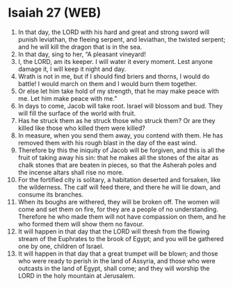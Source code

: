 * Isaiah 27 (WEB)
:PROPERTIES:
:ID: WEB/23-ISA27
:END:

1. In that day, the LORD with his hard and great and strong sword will punish leviathan, the fleeing serpent, and leviathan, the twisted serpent; and he will kill the dragon that is in the sea.
2. In that day, sing to her, “A pleasant vineyard!
3. I, the LORD, am its keeper. I will water it every moment. Lest anyone damage it, I will keep it night and day.
4. Wrath is not in me, but if I should find briers and thorns, I would do battle! I would march on them and I would burn them together.
5. Or else let him take hold of my strength, that he may make peace with me. Let him make peace with me.”
6. In days to come, Jacob will take root. Israel will blossom and bud. They will fill the surface of the world with fruit.
7. Has he struck them as he struck those who struck them? Or are they killed like those who killed them were killed?
8. In measure, when you send them away, you contend with them. He has removed them with his rough blast in the day of the east wind.
9. Therefore by this the iniquity of Jacob will be forgiven, and this is all the fruit of taking away his sin: that he makes all the stones of the altar as chalk stones that are beaten in pieces, so that the Asherah poles and the incense altars shall rise no more.
10. For the fortified city is solitary, a habitation deserted and forsaken, like the wilderness. The calf will feed there, and there he will lie down, and consume its branches.
11. When its boughs are withered, they will be broken off. The women will come and set them on fire, for they are a people of no understanding. Therefore he who made them will not have compassion on them, and he who formed them will show them no favour.
12. It will happen in that day that the LORD will thresh from the flowing stream of the Euphrates to the brook of Egypt; and you will be gathered one by one, children of Israel.
13. It will happen in that day that a great trumpet will be blown; and those who were ready to perish in the land of Assyria, and those who were outcasts in the land of Egypt, shall come; and they will worship the LORD in the holy mountain at Jerusalem.
